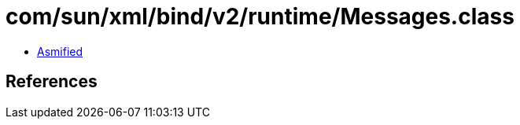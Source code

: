 = com/sun/xml/bind/v2/runtime/Messages.class

 - link:Messages-asmified.java[Asmified]

== References

